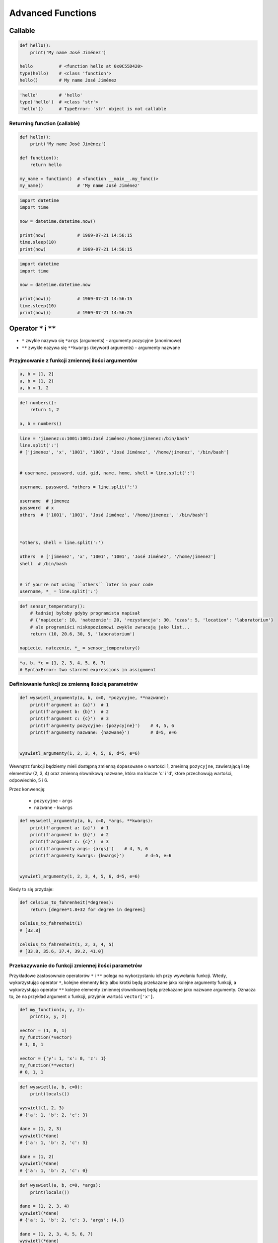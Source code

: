 ******************
Advanced Functions
******************

Callable
========
.. code-block:: python

    def hello():
        print('My name José Jiménez')

    hello          # <function hello at 0x0C55D420>
    type(hello)    # <class 'function'>
    hello()        # My name José Jiménez

.. code-block:: python

    'hello'        # 'hello'
    type('hello')  # <class 'str'>
    'hello'()      # TypeError: 'str' object is not callable

Returning function (callable)
-----------------------------
.. code-block:: python

    def hello():
        print('My name José Jiménez')

    def function():
        return hello

    my_name = function()  # <function __main__.my_func()>
    my_name()             # 'My name José Jiménez'

.. code-block:: python

    import datetime
    import time

    now = datetime.datetime.now()

    print(now)            # 1969-07-21 14:56:15
    time.sleep(10)
    print(now)            # 1969-07-21 14:56:15

.. code-block:: python

    import datetime
    import time

    now = datetime.datetime.now

    print(now())          # 1969-07-21 14:56:15
    time.sleep(10)
    print(now())          # 1969-07-21 14:56:25


Operator ``*`` i ``**``
=======================
- ``*`` zwykle nazywa się ``*args`` (arguments) - argumenty pozycyjne (anonimowe)
- ``**`` zwykle nazywa się ``**kwargs`` (keyword arguments) - argumenty nazwane


Przyjmowanie z funkcji zmiennej ilości argumentów
-------------------------------------------------
.. code-block:: python

    a, b = [1, 2]
    a, b = (1, 2)
    a, b = 1, 2

.. code-block:: python

    def numbers():
        return 1, 2

    a, b = numbers()

.. code-block:: python

    line = 'jimenez:x:1001:1001:José Jiménez:/home/jimenez:/bin/bash'
    line.split(':')
    # ['jimenez', 'x', '1001', '1001', 'José Jiménez', '/home/jimenez', '/bin/bash']


    # username, password, uid, gid, name, home, shell = line.split(':')

    username, password, *others = line.split(':')

    username  # jimenez
    password  # x
    others  # ['1001', '1001', 'José Jiménez', '/home/jimenez', '/bin/bash']



    *others, shell = line.split(':')

    others  # ['jimenez', 'x', '1001', '1001', 'José Jiménez', '/home/jimenez']
    shell  # /bin/bash


    # if you're not using ``others`` later in your code
    username, *_ = line.split(':')


.. code-block:: python

    def sensor_temperatury():
        # ładniej byłoby gdyby programista napisał
        # {'napiecie': 10, 'natezenie': 20, 'rezystancja': 30, 'czas': 5, 'location': 'laboratorium'}
        # ale programiści niskopoziomowi zwykle zwracają jako list...
        return (10, 20.6, 30, 5, 'laboratorium')

    napiecie, natezenie, *_ = sensor_temperatury()

.. code-block:: python

    *a, b, *c = [1, 2, 3, 4, 5, 6, 7]
    # SyntaxError: two starred expressions in assignment

Definiowanie funkcji ze zmienną ilością parametrów
--------------------------------------------------
.. code-block:: python

    def wyswietl_argumenty(a, b, c=0, *pozycyjne, **nazwane):
        print(f'argument a: {a}')  # 1
        print(f'argument b: {b}')  # 2
        print(f'argument c: {c}')  # 3
        print(f'argumenty pozycyjne: {pozycyjne}')    # 4, 5, 6
        print(f'argumenty nazwane: {nazwane}')        # d=5, e=6


    wyswietl_argumenty(1, 2, 3, 4, 5, 6, d=5, e=6)

Wewnątrz funkcji będziemy mieli dostępną zmienną ``dopasowane`` o wartości 1, zmeinną ``pozycyjne``, zawierającą listę elementów (2, 3, 4) oraz zmienną słownikową ``nazwane``, która ma klucze 'c' i 'd', które przechowują wartości, odpowiednio, 5 i 6.

Przez konwencję:

    - ``pozycyjne`` - ``args``
    - ``nazwane`` - ``kwargs``

.. code-block:: python

    def wyswietl_argumenty(a, b, c=0, *args, **kwargs):
        print(f'argument a: {a}')  # 1
        print(f'argument b: {b}')  # 2
        print(f'argument c: {c}')  # 3
        print(f'argumenty args: {args}')    # 4, 5, 6
        print(f'argumenty kwargs: {kwargs}')        # d=5, e=6


    wyswietl_argumenty(1, 2, 3, 4, 5, 6, d=5, e=6)

Kiedy to się przydaje:

.. code-block:: python

    def celsius_to_fahrenheit(*degrees):
        return [degree*1.8+32 for degree in degrees]

    celsius_to_fahrenheit(1)
    # [33.8]

    celsius_to_fahrenheit(1, 2, 3, 4, 5)
    # [33.8, 35.6, 37.4, 39.2, 41.0]


Przekazywanie do funkcji zmiennej ilości parametrów
---------------------------------------------------
Przykładowe zastosownaie operatorów ``*`` i ``**`` polega na wykorzystaniu ich przy wywołaniu funkcji. Wtedy, wykorzystując operator ``*``, kolejne elementy listy albo krotki będą przekazane jako kolejne argumenty funkcji, a wykorzystując operator ``**`` kolejne elementy zmiennej słownikowej będą przekazane jako nazwane argumenty. Oznacza to, że na przykład argument ``x`` funkcji, przyjmie wartość ``vector['x']``.

.. code-block:: python

    def my_function(x, y, z):
        print(x, y, z)

    vector = (1, 0, 1)
    my_function(*vector)
    # 1, 0, 1

    vector = {'y': 1, 'x': 0, 'z': 1}
    my_function(**vector)
    # 0, 1, 1


.. code-block:: python

    def wyswietl(a, b, c=0):
        print(locals())

    wyswietl(1, 2, 3)
    # {'a': 1, 'b': 2, 'c': 3}

    dane = (1, 2, 3)
    wyswietl(*dane)
    # {'a': 1, 'b': 2, 'c': 3}

    dane = (1, 2)
    wyswietl(*dane)
    # {'a': 1, 'b': 2, 'c': 0}

.. code-block:: python

    def wyswietl(a, b, c=0, *args):
        print(locals())

    dane = (1, 2, 3, 4)
    wyswietl(*dane)
    # {'a': 1, 'b': 2, 'c': 3, 'args': (4,)}

    dane = (1, 2, 3, 4, 5, 6, 7)
    wyswietl(*dane)
    # {'a': 1, 'b': 2, 'c': 3, 'args': (4, 5, 6, 7)}

    wyswietl(1, 2)
    # {'a': 1, 'b': 2, 'c': 0, 'args': ()}

.. code-block:: python

    def wyswietl(a, b, c=0, *args, **kwargs):
        print(locals())

    wyswietl(1, 2, x=77, y=99)
    # {'a': 1, 'b': 2, 'c': 0, 'args': (), 'kwargs': {'x': 77, 'y': 99}}

    wyswietl(1, 2, x=77, y=99, c=7)
    # {'a': 1, 'b': 2, 'c': 7, 'args': (), 'kwargs': {'x': 77, 'y': 99}}

    dane = {'x': 77, 'y': 99}
    wyswietl(1, 2, 3, **dane)
    # {'a': 1, 'b': 2, 'c': 3, 'args': (), 'kwargs': {'x': 77, 'y': 99}}

.. code-block:: python

    def wyswietl(a, b, c=0, *args, **kwargs):
        print(locals())

    dane = {'x': 77, 'y': 99, 'a': 7}
    wyswietl(1, 2, 3, **dane)
    # Traceback (most recent call last):
    #   ...
    # TypeError: wyswietl() got multiple values for argument 'a'

.. code-block:: python

    def wyswietl(a, b, c=0, *args, **kwargs):
        print(locals())

    wyswietl(1, 2, 3, 4, 5, 6, x=77, y=99)
    # {'a': 1, 'b': 2, 'c': 3, 'args': (4, 5, 6), 'kwargs': {'x': 77, 'y': 99}}

    pozycyjne = (4, 5, 6)
    nazwane = {'x': 77, 'y': 99}
    wyswietl(1, 2, 3, *pozycyjne, **nazwane)
    # {'a': 1, 'b': 2, 'c': 3, 'args': (4, 5, 6), 'kwargs': {'x': 77, 'y': 99}}

Przykładowe zastosowanie
========================
.. code-block:: python

    from typing import List

    def celsius_to_fahrenheit(*degrees) -> List[float]:
        return [x * 1.8 + 32 for x in degrees]


    celsius_to_fahrenheit(1)
    # [33.8]

    celsius_to_fahrenheit(1, 2, 3, 4, 5)
    # [33.8, 35.6, 37.4, 39.2, 41.0]



.. code-block:: python

    class Kontakt:
        def __init__(self, **kwargs):
            for key, value in kwargs.items():
                setattr(self, key, value)

    Kontakt(imie='Max', nazwisko='Peck')

.. code-block:: python

    class Osoba:
        first_name = 'Max'
        last_name = 'Peck'

        def __str__(self):
            return '{first_name} {last_name}'.format(**self.__dict__)
            return '{first_name} {last_name}'.format(first_name='Max', last_name='Peck')
            return f'{self.first_name} {self.last_name}'


Assignments
===========
.. todo:: zrobić zadania do rozwiązania dla parametrów z gwiazdką
